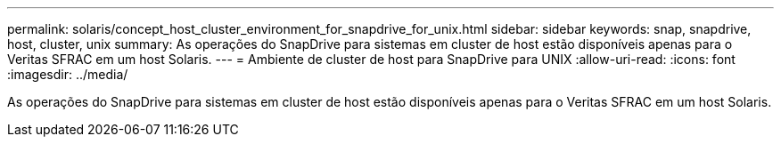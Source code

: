 ---
permalink: solaris/concept_host_cluster_environment_for_snapdrive_for_unix.html 
sidebar: sidebar 
keywords: snap, snapdrive, host, cluster, unix 
summary: As operações do SnapDrive para sistemas em cluster de host estão disponíveis apenas para o Veritas SFRAC em um host Solaris. 
---
= Ambiente de cluster de host para SnapDrive para UNIX
:allow-uri-read: 
:icons: font
:imagesdir: ../media/


[role="lead"]
As operações do SnapDrive para sistemas em cluster de host estão disponíveis apenas para o Veritas SFRAC em um host Solaris.
